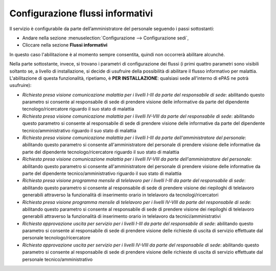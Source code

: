 Configurazione flussi informativi
=================================

Il servizio è configurabile da parte dell’amministratore del personale seguendo i passi 
sottostanti:

* Andare nella sezione :menuselection:`Configurazione --> Configurazione sedi`, 
* Cliccare nella sezione **Flussi informativi** 

In questo caso l'abilitazione è al momento sempre consentita, quindi non occorrerà abilitare alcunché.

Nella parte sottostante, invece, si trovano i parametri di configurazione dei flussi (i primi quattro 
parametri sono visibili soltanto se, a livello di installazione, si decide di usufruire della possibilità di abilitare
il flusso informativo per malattia. L'abilitazione di questa funzionalità, ripetiamo, è **PER INSTALLAZIONE**: qualsiasi
sede all'interno di ePAS ne potrà usufruire):

* *Richiesta presa visione comunicazione malattia per i livelli I-III da parte del responsabile di sede*: abilitando questo parametro si consente al responsabile di sede di prendere visione delle informative da parte del dipendente tecnologo/ricercatore riguardo il suo stato di malattia
* *Richiesta presa visione comunicazione malattia per i livelli IV-VIII da parte del responsabile di sede*: abilitando questo parametro si consente al responsabile di sede di prendere visione delle informative da parte del dipendente tecnico/amministrativo riguardo il suo stato di malattia
* *Richiesta presa visione comunicazione malattia per i livelli I-III da parte dell'amministratore del personale*: abilitando questo parametro si consente all'amministratore del personale di prendere visione delle informative da parte del dipendente tecnologo/ricercatore riguardo il suo stato di malattia
* *Richiesta presa visione comunicazione malattia per i livelli IV-VIII da parte dell'amministratore del personale*: abilitando questo parametro si consente all'amministratore del personale di prendere visione delle informative da parte del dipendente tecnico/amministrativo riguardo il suo stato di malattia 
* *Richiesta presa visione programma mensile di telelavoro per i livelli I-III da parte del responsabile di sede*: abilitando questo parametro si consente al responsabile di sede di prendere visione dei riepiloghi di telelavoro generabili attraverso la funzionalità di inserimento orario in telelavoro da tecnologi/ricercatori
* *Richiesta presa visione programma mensile di telelavoro per i livelli IV-VIII da parte del responsabile di sede*: abilitando questo parametro si consente al responsabile di sede di prendere visione dei riepiloghi di telelavoro generabili attraverso la funzionalità di inserimento orario in telelavoro da tecnici/amministrativi
* *Richiesta approvazione uscita per servizio per i livelli I-III da parte del responsabile di sede*: abilitando questo parametro si consente al responsabile di sede di prendere visione delle richieste di uscita di servizio effettuate dal personale tecnologo/ricercatore
* *Richiesta approvazione uscita per servizio per i livelli IV-VIII da parte del responsabile di sede*: abilitando questo parametro si consente al responsabile di sede di prendere visione delle richieste di uscita di servizio effettuate dal personale tecnico/amministrativo